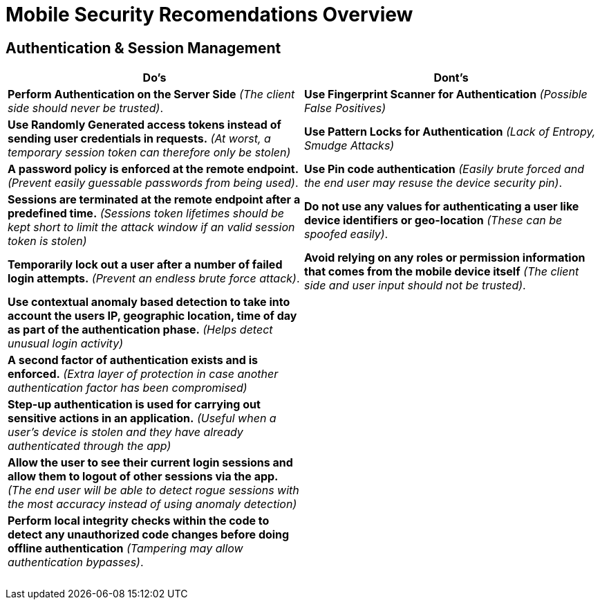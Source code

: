 = Mobile Security Recomendations Overview

== Authentication & Session Management
|===
|Do's |Dont's

|*Perform Authentication on the Server Side* _(The client side should never be trusted)_.
|*Use Fingerprint Scanner for Authentication* _(Possible False Positives)_

|*Use Randomly Generated access tokens instead of sending user credentials in requests.* _(At worst, a temporary session token can therefore only be stolen)_
|*Use Pattern Locks for Authentication* _(Lack of Entropy, Smudge Attacks)_

|*A password policy is enforced at the remote endpoint.* _(Prevent easily guessable passwords from being used)_.
|*Use Pin code authentication* _(Easily brute forced and the end user may resuse the device security pin)_.

|*Sessions are terminated at the remote endpoint after a predefined time.* _(Sessions token lifetimes should be kept short to limit the attack window if an valid session token is stolen)_
|*Do not use any values for authenticating a user like device identifiers or geo-location* _(These can be spoofed easily)_.

|*Temporarily lock out a user after a number of failed login attempts.* _(Prevent an endless brute force attack)_.
|*Avoid relying on any roles or permission information that comes from the mobile device itself* _(The client side and user input should not be trusted)_.

|*Use contextual anomaly based detection to take into account the users IP, geographic location, time of day as part of the authentication phase.* _(Helps detect unusual login activity)_
|

|*A second factor of authentication exists and is enforced.* _(Extra layer of protection in case another authentication factor has been compromised)_
|

|*Step-up authentication is used for carrying out sensitive actions in an application.* _(Useful when a user's device is stolen and they have already authenticated through the app)_
|

|*Allow the user to see their current login sessions and allow them to logout of other sessions via the app.* _(The end user will be able to detect rogue sessions with the most accuracy instead of using anomaly detection)_
|

|*Perform local integrity checks within the code to detect any unauthorized code changes before doing offline authentication* _(Tampering may allow authentication bypasses)_.
|

|
|

|
|

|
|

|
|

|
|

|
|

|===
